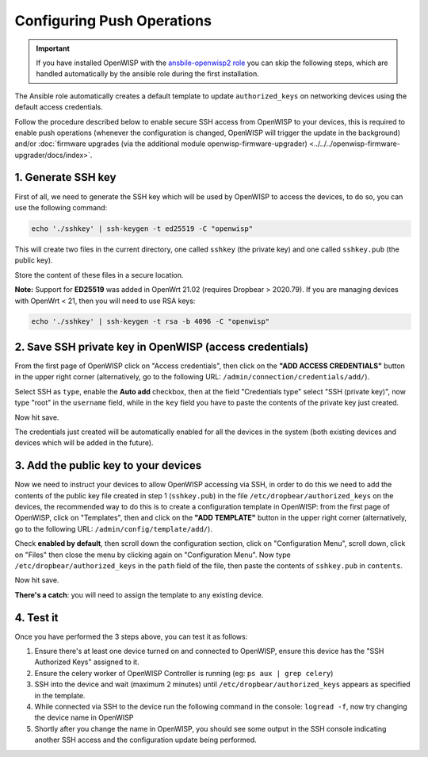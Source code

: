 Configuring Push Operations
===========================

.. important::

    If you have installed OpenWISP with the `ansbile-openwisp2 role
    <https://galaxy.ansible.com/openwisp/openwisp2>`_ you can skip the following steps,
    which are handled automatically by the ansible role during the first installation.

The Ansible role automatically creates a default template to update ``authorized_keys``
on networking devices using the default access credentials.

Follow the procedure described below to enable secure SSH access from OpenWISP to your
devices, this is required to enable push operations (whenever the configuration is
changed, OpenWISP will trigger the update in the background) and/or :doc:`firmware
upgrades (via the additional module openwisp-firmware-upgrader)
<../../../openwisp-firmware-upgrader/docs/index>`.

1. Generate SSH key
-------------------

First of all, we need to generate the SSH key which will be used by OpenWISP to access
the devices, to do so, you can use the following command:

.. code-block:: shell

    echo './sshkey' | ssh-keygen -t ed25519 -C "openwisp"

This will create two files in the current directory, one called ``sshkey`` (the private
key) and one called ``sshkey.pub`` (the public key).

Store the content of these files in a secure location.

**Note:** Support for **ED25519** was added in OpenWrt 21.02 (requires Dropbear >
2020.79). If you are managing devices with OpenWrt < 21, then you will need to use RSA
keys:

.. code-block:: shell

    echo './sshkey' | ssh-keygen -t rsa -b 4096 -C "openwisp"

2. Save SSH private key in OpenWISP (access credentials)
--------------------------------------------------------

.. image:: https://raw.githubusercontent.com/openwisp/openwisp-controller/docs/docs/add-ssh-credentials-private-key.png
    :target: https://raw.githubusercontent.com/openwisp/openwisp-controller/docs/docs/add-ssh-credentials-private-key.png
    :alt: add SSH private key as access credential in OpenWISP

From the first page of OpenWISP click on "Access credentials", then click on the **"ADD
ACCESS CREDENTIALS"** button in the upper right corner (alternatively, go to the
following URL: ``/admin/connection/credentials/add/``).

Select SSH as ``type``, enable the **Auto add** checkbox, then at the field "Credentials
type" select "SSH (private key)", now type "root" in the ``username`` field, while in
the ``key`` field you have to paste the contents of the private key just created.

Now hit save.

The credentials just created will be automatically enabled for all the devices in the
system (both existing devices and devices which will be added in the future).

3. Add the public key to your devices
-------------------------------------

.. image:: https://raw.githubusercontent.com/openwisp/openwisp-controller/docs/docs/add-authorized-ssh-keys-template.png
    :target: https://raw.githubusercontent.com/openwisp/openwisp-controller/docs/docs/add-authorized-ssh-keys-template.png
    :alt: Add authorized SSH public keys template to OpenWISP (OpenWRT)

Now we need to instruct your devices to allow OpenWISP accessing via SSH, in order to do
this we need to add the contents of the public key file created in step 1
(``sshkey.pub``) in the file ``/etc/dropbear/authorized_keys`` on the devices, the
recommended way to do this is to create a configuration template in OpenWISP: from the
first page of OpenWISP, click on "Templates", then and click on the **"ADD TEMPLATE"**
button in the upper right corner (alternatively, go to the following URL:
``/admin/config/template/add/``).

Check **enabled by default**, then scroll down the configuration section, click on
"Configuration Menu", scroll down, click on "Files" then close the menu by clicking
again on "Configuration Menu". Now type ``/etc/dropbear/authorized_keys`` in the
``path`` field of the file, then paste the contents of ``sshkey.pub`` in ``contents``.

Now hit save.

**There's a catch**: you will need to assign the template to any existing device.

4. Test it
----------

Once you have performed the 3 steps above, you can test it as follows:

1. Ensure there's at least one device turned on and connected to OpenWISP, ensure this
   device has the "SSH Authorized Keys" assigned to it.
2. Ensure the celery worker of OpenWISP Controller is running (eg: ``ps aux | grep
   celery``)
3. SSH into the device and wait (maximum 2 minutes) until
   ``/etc/dropbear/authorized_keys`` appears as specified in the template.
4. While connected via SSH to the device run the following command in the console:
   ``logread -f``, now try changing the device name in OpenWISP
5. Shortly after you change the name in OpenWISP, you should see some output in the SSH
   console indicating another SSH access and the configuration update being performed.
